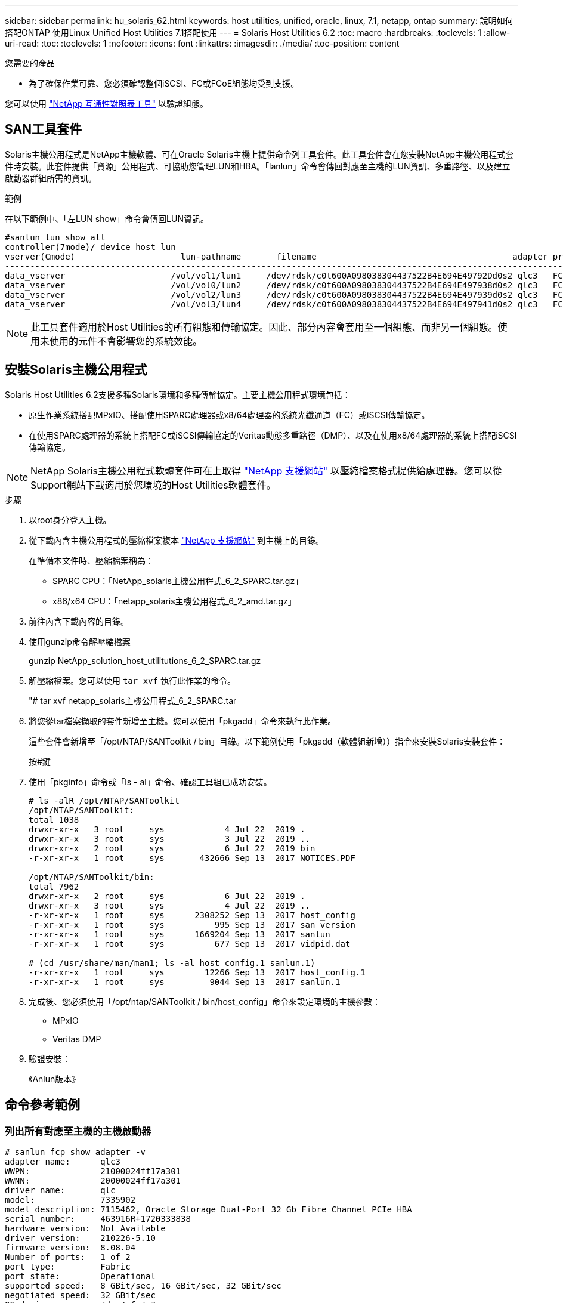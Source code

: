 ---
sidebar: sidebar 
permalink: hu_solaris_62.html 
keywords: host utilities, unified, oracle, linux, 7.1, netapp, ontap 
summary: 說明如何搭配ONTAP 使用Linux Unified Host Utilities 7.1搭配使用 
---
= Solaris Host Utilities 6.2
:toc: macro
:hardbreaks:
:toclevels: 1
:allow-uri-read: 
:toc: 
:toclevels: 1
:nofooter: 
:icons: font
:linkattrs: 
:imagesdir: ./media/
:toc-position: content


.您需要的產品
* 為了確保作業可靠、您必須確認整個iSCSI、FC或FCoE組態均受到支援。


您可以使用 link:https://mysupport.netapp.com/matrix/imt.jsp?components=71102;&solution=1&isHWU&src=IMT["NetApp 互通性對照表工具"^] 以驗證組態。



== SAN工具套件

Solaris主機公用程式是NetApp主機軟體、可在Oracle Solaris主機上提供命令列工具套件。此工具套件會在您安裝NetApp主機公用程式套件時安裝。此套件提供「資源」公用程式、可協助您管理LUN和HBA。「lanlun」命令會傳回對應至主機的LUN資訊、多重路徑、以及建立啟動器群組所需的資訊。

.範例
在以下範例中、「左LUN show」命令會傳回LUN資訊。

[listing]
----
#sanlun lun show all
controller(7mode)/ device host lun
vserver(Cmode)                     lun-pathname       filename                                       adapter protocol size mode
-----------------------------------------------------------------------------------------------------------------------------------
data_vserver                     /vol/vol1/lun1     /dev/rdsk/c0t600A098038304437522B4E694E49792Dd0s2 qlc3   FCP       10g cDOT
data_vserver                     /vol/vol0/lun2     /dev/rdsk/c0t600A098038304437522B4E694E497938d0s2 qlc3   FCP       10g cDOT
data_vserver                     /vol/vol2/lun3     /dev/rdsk/c0t600A098038304437522B4E694E497939d0s2 qlc3   FCP       10g cDOT
data_vserver                     /vol/vol3/lun4     /dev/rdsk/c0t600A098038304437522B4E694E497941d0s2 qlc3   FCP       10g cDOT


----

NOTE: 此工具套件適用於Host Utilities的所有組態和傳輸協定。因此、部分內容會套用至一個組態、而非另一個組態。使用未使用的元件不會影響您的系統效能。



== 安裝Solaris主機公用程式

Solaris Host Utilities 6.2支援多種Solaris環境和多種傳輸協定。主要主機公用程式環境包括：

* 原生作業系統搭配MPxIO、搭配使用SPARC處理器或x8/64處理器的系統光纖通道（FC）或iSCSI傳輸協定。
* 在使用SPARC處理器的系統上搭配FC或iSCSI傳輸協定的Veritas動態多重路徑（DMP）、以及在使用x8/64處理器的系統上搭配iSCSI傳輸協定。



NOTE: NetApp Solaris主機公用程式軟體套件可在上取得 link:https://mysupport.netapp.com/site/["NetApp 支援網站"^] 以壓縮檔案格式提供給處理器。您可以從Support網站下載適用於您環境的Host Utilities軟體套件。

.步驟
. 以root身分登入主機。
. 從下載內含主機公用程式的壓縮檔案複本 link:https://mysupport.netapp.com/site/["NetApp 支援網站"^] 到主機上的目錄。
+
在準備本文件時、壓縮檔案稱為：

+
** SPARC CPU：「NetApp_solaris主機公用程式_6_2_SPARC.tar.gz」
** x86/x64 CPU：「netapp_solaris主機公用程式_6_2_amd.tar.gz」


. 前往內含下載內容的目錄。
. 使用gunzip命令解壓縮檔案
+
gunzip NetApp_solution_host_utilitutions_6_2_SPARC.tar.gz

. 解壓縮檔案。您可以使用 `tar xvf` 執行此作業的命令。
+
"# tar xvf netapp_solaris主機公用程式_6_2_SPARC.tar

. 將您從tar檔案擷取的套件新增至主機。您可以使用「pkgadd」命令來執行此作業。
+
這些套件會新增至「/opt/NTAP/SANToolkit / bin」目錄。以下範例使用「pkgadd（軟體組新增））指令來安裝Solaris安裝套件：

+
按#鍵

. 使用「pkginfo」命令或「ls - al」命令、確認工具組已成功安裝。
+
[listing]
----
# ls -alR /opt/NTAP/SANToolkit
/opt/NTAP/SANToolkit:
total 1038
drwxr-xr-x   3 root     sys            4 Jul 22  2019 .
drwxr-xr-x   3 root     sys            3 Jul 22  2019 ..
drwxr-xr-x   2 root     sys            6 Jul 22  2019 bin
-r-xr-xr-x   1 root     sys       432666 Sep 13  2017 NOTICES.PDF

/opt/NTAP/SANToolkit/bin:
total 7962
drwxr-xr-x   2 root     sys            6 Jul 22  2019 .
drwxr-xr-x   3 root     sys            4 Jul 22  2019 ..
-r-xr-xr-x   1 root     sys      2308252 Sep 13  2017 host_config
-r-xr-xr-x   1 root     sys          995 Sep 13  2017 san_version
-r-xr-xr-x   1 root     sys      1669204 Sep 13  2017 sanlun
-r-xr-xr-x   1 root     sys          677 Sep 13  2017 vidpid.dat

# (cd /usr/share/man/man1; ls -al host_config.1 sanlun.1)
-r-xr-xr-x   1 root     sys        12266 Sep 13  2017 host_config.1
-r-xr-xr-x   1 root     sys         9044 Sep 13  2017 sanlun.1
----
. 完成後、您必須使用「/opt/ntap/SANToolkit / bin/host_config」命令來設定環境的主機參數：
+
** MPxIO
** Veritas DMP


. 驗證安裝：
+
《Anlun版本》





== 命令參考範例



=== 列出所有對應至主機的主機啟動器

[listing]
----
# sanlun fcp show adapter -v
adapter name:      qlc3
WWPN:              21000024ff17a301
WWNN:              20000024ff17a301
driver name:       qlc
model:             7335902
model description: 7115462, Oracle Storage Dual-Port 32 Gb Fibre Channel PCIe HBA
serial number:     463916R+1720333838
hardware version:  Not Available
driver version:    210226-5.10
firmware version:  8.08.04
Number of ports:   1 of 2
port type:         Fabric
port state:        Operational
supported speed:   8 GBit/sec, 16 GBit/sec, 32 GBit/sec
negotiated speed:  32 GBit/sec
OS device name:    /dev/cfg/c7

adapter name:      qlc2
WWPN:              21000024ff17a300
WWNN:              20000024ff17a300
driver name:       qlc
model:             7335902
model description: 7115462, Oracle Storage Dual-Port 32 Gb Fibre Channel PCIe HBA
serial number:     463916R+1720333838
hardware version:  Not Available
driver version:    210226-5.10
firmware version:  8.08.04
Number of ports:   2 of 2
port type:         Fabric
port state:        Operational
supported speed:   8 GBit/sec, 16 GBit/sec, 32 GBit/sec
negotiated speed:  16 GBit/sec
OS device name:    /dev/cfg/c6
----


=== 列出所有對應至主機的LUN

[listing]
----
# sanlun lun show -p -v all

                    ONTAP Path: data_vserver:/vol1/lun1
                           LUN: 1
                      LUN Size: 10g
                   Host Device: /dev/rdsk/c0t600A0980383044485A3F4E694E4F775Ad0s2
                          Mode: C
            Multipath Provider: Sun Microsystems
              Multipath Policy: Native

----


=== 列出從特定SVM/中對應至主機的所有LUN、列出對應至主機之特定LUN的所有屬性

[listing]
----
# sanlun lun show -p -v sanboot_unix`
ONTAP Path: sanboot_unix:/vol/sol_boot/sanboot_lun
                           LUN: 0
                      LUN Size: 180.0g

----


=== 依ONTAP 主機裝置檔案名稱列出LUN屬性

[listing]
----
# sanlun lun show all

controller(7mode/E-Series)/                                         device
vserver(cDOT/FlashRay)       lun-pathname                           filename
---------------------------------------------------------------------------------------------------------------
sanboot_unix                 /vol/sol_193_boot/chatsol_193_sanboot /dev/rdsk/c0t600A098038304437522B4E694E4A3043d0s2

host adapter    protocol lun size   product
---------------------------------------------
qlc3            FCP      180.0g     cDOT
----